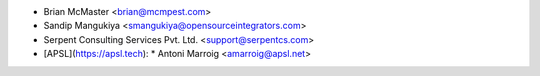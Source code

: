 * Brian McMaster <brian@mcmpest.com>
* Sandip Mangukiya <smangukiya@opensourceintegrators.com>
* Serpent Consulting Services Pvt. Ltd. <support@serpentcs.com>
* [APSL](https://apsl.tech):
  * Antoni Marroig  <amarroig@apsl.net>
